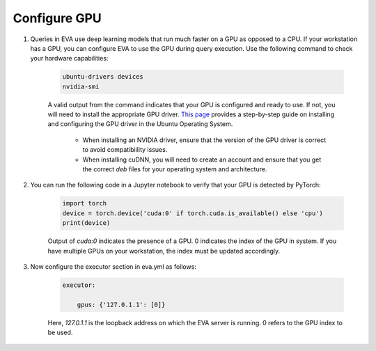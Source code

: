 Configure GPU 
-----

1. Queries in EVA use deep learning models that run much faster on a GPU as opposed to a CPU. If your workstation has a GPU, you can configure EVA to use the GPU during query execution. Use  the following command to check your hardware capabilities:

    .. code-block:: bash

        ubuntu-drivers devices
        nvidia-smi

    A valid output from the command indicates that your GPU is configured and ready to use. If not, you will need to install the appropriate GPU driver. `This page <https://towardsdatascience.com/deep-learning-gpu-installation-on-ubuntu-18-4-9b12230a1d31>`_ provides a step-by-step guide on installing and configuring the GPU driver in the Ubuntu Operating System.

        * When installing an NVIDIA driver, ensure that the version of the GPU driver is correct to avoid compatibiility issues.
        * When installing cuDNN, you will need to create an account and ensure that you get the correct `deb` files for your operating system and architecture.

2. You can run the following code in a Jupyter notebook to verify that your GPU is detected by PyTorch:

    .. code-block:: python

        import torch
        device = torch.device('cuda:0' if torch.cuda.is_available() else 'cpu')
        print(device)

    Output of `cuda:0` indicates the presence of a GPU. 0 indicates the index of the GPU in system. If you have multiple GPUs on your workstation, the index must be updated accordingly.

3. Now configure the executor section in eva.yml as follows:

    .. code-block:: yaml

        executor:

            gpus: {'127.0.1.1': [0]}

    Here, `127.0.1.1` is the loopback address on which the EVA server is running. 0 refers to the GPU index to be used.